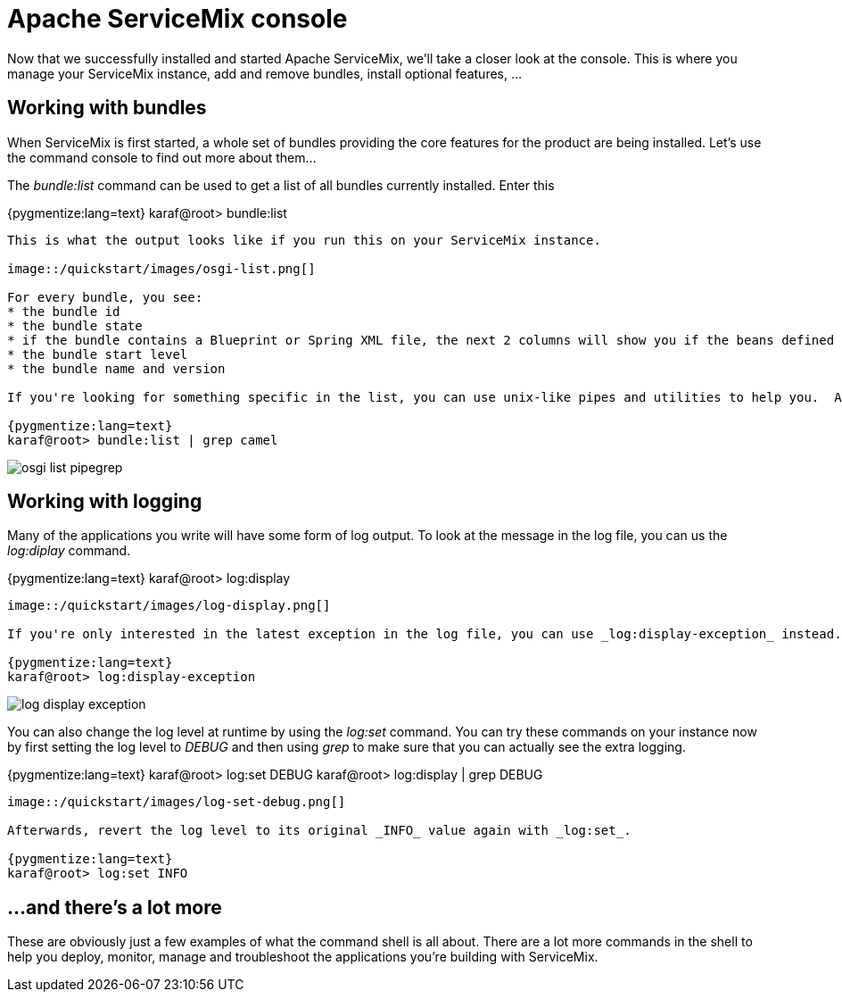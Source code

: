 = Apache ServiceMix console

Now that we successfully installed and started Apache ServiceMix, we'll take a closer look at the console.  This is where you manage your ServiceMix instance, add and remove bundles, install optional features, ...

== Working with bundles

When ServiceMix is first started, a whole set of bundles providing the core features for the product are being installed.  Let's use the command console to find out more about them...

The _bundle:list_ command can be used to get a list of all bundles currently installed.  Enter this

{pygmentize:lang=text}
karaf@root> bundle:list
----

This is what the output looks like if you run this on your ServiceMix instance.

image::/quickstart/images/osgi-list.png[]

For every bundle, you see:
* the bundle id
* the bundle state
* if the bundle contains a Blueprint or Spring XML file, the next 2 columns will show you if the beans defined there were created successfully
* the bundle start level
* the bundle name and version

If you're looking for something specific in the list, you can use unix-like pipes and utilities to help you.  An example: to look for all Camel related bundles...

{pygmentize:lang=text}
karaf@root> bundle:list | grep camel
----

image::/quickstart/images/osgi-list-pipegrep.png[]

== Working with logging

Many of the applications you write will have some form of log output.  To look at the message in the log file, you can us the _log:diplay_ command.

{pygmentize:lang=text}
karaf@root> log:display
----

image::/quickstart/images/log-display.png[]

If you're only interested in the latest exception in the log file, you can use _log:display-exception_ instead.

{pygmentize:lang=text}
karaf@root> log:display-exception
----

image::/quickstart/images/log-display-exception.png[]

You can also change the log level at runtime by using the _log:set_ command.  You can try these commands on your instance now by first setting the log level to _DEBUG_ and then using _grep_ to make sure that you can actually see the extra logging.

{pygmentize:lang=text}
karaf@root> log:set DEBUG
karaf@root> log:display | grep DEBUG
----

image::/quickstart/images/log-set-debug.png[]

Afterwards, revert the log level to its original _INFO_ value again with _log:set_.

{pygmentize:lang=text}
karaf@root> log:set INFO
----

== ...and there's a lot more

These are obviously just a few examples of what the command shell is all about.  There are a lot more commands in the shell to help you deploy, monitor, manage and troubleshoot the applications you're building with ServiceMix.
